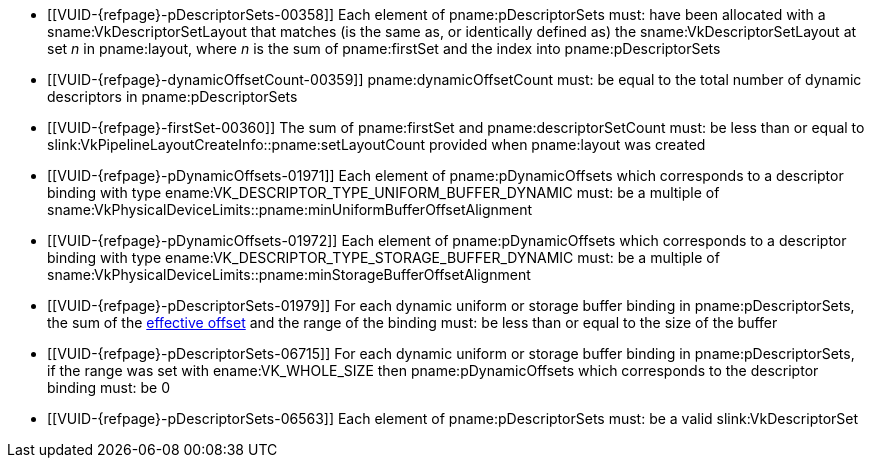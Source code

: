 // Copyright 2020-2024 The Khronos Group Inc.
//
// SPDX-License-Identifier: CC-BY-4.0

// Common Valid Usage
// Common to vkCmdBindDescriptorSets* commands
  * [[VUID-{refpage}-pDescriptorSets-00358]]
    Each element of pname:pDescriptorSets must: have been allocated with a
    sname:VkDescriptorSetLayout that matches (is the same as, or identically
    defined as) the sname:VkDescriptorSetLayout at set _n_ in pname:layout,
    where _n_ is the sum of pname:firstSet and the index into
    pname:pDescriptorSets
  * [[VUID-{refpage}-dynamicOffsetCount-00359]]
    pname:dynamicOffsetCount must: be equal to the total number of dynamic
    descriptors in pname:pDescriptorSets
  * [[VUID-{refpage}-firstSet-00360]]
    The sum of pname:firstSet and pname:descriptorSetCount must: be less
    than or equal to slink:VkPipelineLayoutCreateInfo::pname:setLayoutCount
    provided when pname:layout was created
  * [[VUID-{refpage}-pDynamicOffsets-01971]]
    Each element of pname:pDynamicOffsets which corresponds to a descriptor
    binding with type ename:VK_DESCRIPTOR_TYPE_UNIFORM_BUFFER_DYNAMIC must:
    be a multiple of
    sname:VkPhysicalDeviceLimits::pname:minUniformBufferOffsetAlignment
  * [[VUID-{refpage}-pDynamicOffsets-01972]]
    Each element of pname:pDynamicOffsets which corresponds to a descriptor
    binding with type ename:VK_DESCRIPTOR_TYPE_STORAGE_BUFFER_DYNAMIC must:
    be a multiple of
    sname:VkPhysicalDeviceLimits::pname:minStorageBufferOffsetAlignment
  * [[VUID-{refpage}-pDescriptorSets-01979]]
    For each dynamic uniform or storage buffer binding in
    pname:pDescriptorSets, the sum of the <<dynamic-effective-offset,
    effective offset>> and the range of the binding must: be less than or
    equal to the size of the buffer
  * [[VUID-{refpage}-pDescriptorSets-06715]]
    For each dynamic uniform or storage buffer binding in
    pname:pDescriptorSets, if the range was set with ename:VK_WHOLE_SIZE
    then pname:pDynamicOffsets which corresponds to the descriptor binding
    must: be 0
ifdef::VK_EXT_mutable_descriptor_type,VK_VALVE_mutable_descriptor_type[]
  * [[VUID-{refpage}-pDescriptorSets-04616]]
    Each element of pname:pDescriptorSets must: not have been allocated from
    a sname:VkDescriptorPool with the
    ename:VK_DESCRIPTOR_POOL_CREATE_HOST_ONLY_BIT_EXT flag set
endif::VK_EXT_mutable_descriptor_type,VK_VALVE_mutable_descriptor_type[]
  * [[VUID-{refpage}-pDescriptorSets-06563]]
    {empty}
ifdef::VK_EXT_graphics_pipeline_library[]
    If the <<features-graphicsPipelineLibrary,
    pname:graphicsPipelineLibrary>> feature is not enabled, each
endif::VK_EXT_graphics_pipeline_library[]
ifndef::VK_EXT_graphics_pipeline_library[Each]
    element of pname:pDescriptorSets must: be a valid slink:VkDescriptorSet
ifdef::VK_EXT_descriptor_buffer[]
  * [[VUID-{refpage}-pDescriptorSets-08010]]
    Each element of pname:pDescriptorSets must: have been allocated with a
    sname:VkDescriptorSetLayout which was not created with
    ename:VK_DESCRIPTOR_SET_LAYOUT_CREATE_DESCRIPTOR_BUFFER_BIT_EXT
endif::VK_EXT_descriptor_buffer[]
// Common Valid Usage
